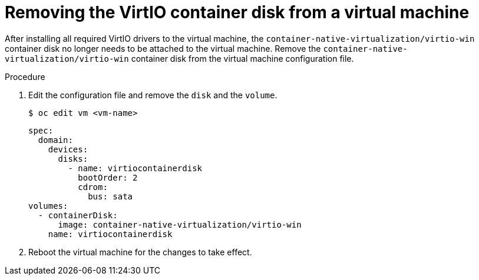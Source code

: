 // Module included in the following assemblies:
//
// * cnv/cnv_virtual_machines/cnv-installing-virtio-drivers-on-new-windows-vm.adoc
// * cnv/cnv_virtual_machines/cnv-installing-virtio-drivers-on-existing-windows-vm.adoc

[id="cnv-removing-virtio-disk-from-vm_{context}"]
= Removing the VirtIO container disk from a virtual machine

After installing all required VirtIO drivers to the virtual machine, the
 `container-native-virtualization/virtio-win` container disk no longer needs to be attached to the virtual machine. 
Remove the `container-native-virtualization/virtio-win` container disk from the virtual machine configuration file. 

.Procedure
. Edit the configuration file and remove the `disk` and the `volume`.
+
----
$ oc edit vm <vm-name>
----
+
[source,yaml]
----
spec:
  domain:
    devices:
      disks:
        - name: virtiocontainerdisk
          bootOrder: 2
          cdrom:
            bus: sata
volumes:
  - containerDisk:
      image: container-native-virtualization/virtio-win
    name: virtiocontainerdisk
----

. Reboot the virtual machine for the changes to take effect. 

